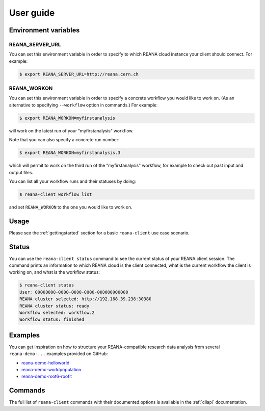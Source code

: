 .. _userguide:

User guide
==========

Environment variables
---------------------

REANA_SERVER_URL
~~~~~~~~~~~~~~~~

You can set this environment variable in order to specify to which REANA cloud
instance your client should connect. For example:

.. code-block:: console

   $ export REANA_SERVER_URL=http://reana.cern.ch

REANA_WORKON
~~~~~~~~~~~~

You can set this environment variable in order to specify a concrete workflow
you would like to work on. (As an alternative to specifying ``--workflow``
option in commands.) For example:

.. code-block:: console

   $ export REANA_WORKON=myfirstanalysis

will work on the latest run of your "myfirstanalysis" workflow.

Note that you can also specify a concrete run number:

.. code-block:: console

   $ export REANA_WORKON=myfirstanalysis.3

which will permit to work on the third run of the "myfirstanalysis" workflow,
for example to check out past input and output files.

You can list all your workflow runs and their statuses by doing:

.. code-block:: console

   $ reana-client workflow list

and set ``REANA_WORKON`` to the one you would like to work on.

Usage
-----

Please see the :ref:`gettingstarted` section for a basic ``reana-client`` use
case scenario.

Status
------

You can use the ``reana-client status`` command to see the current status of
your REANA client session. The command prints an information to which REANA
cloud is the client connected, what is the current workflow the client is
working on, and what is the workflow status:

.. code-block:: console

   $ reana-client status
   User: 00000000-0000-0000-0000-000000000000
   REANA cluster selected: http://192.168.39.238:30380
   REANA cluster status: ready
   Workflow selected: workflow.2
   Workflow status: finished

Examples
--------

You can get inspiration on how to structure your REANA-compatible research data
analysis from several ``reana-demo-...`` examples provided on GitHub:

- `reana-demo-helloworld <https://github.com/reanahub/reana-demo-helloworld/>`_
- `reana-demo-worldpopulation <https://github.com/reanahub/reana-demo-worldpopulation/>`_
- `reana-demo-root6-roofit <https://github.com/reanahub/reana-demo-root6-roofit/>`_

Commands
--------

The full list of ``reana-client`` commands with their documented options is
available in the :ref:`cliapi` documentation.
